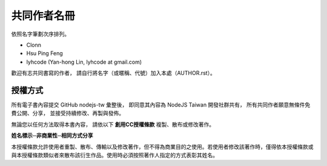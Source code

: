 共同作者名冊
=============

依照名字筆劃次序排列。

* Clonn
* Hsu Ping Feng
* lyhcode (Yan-hong Lin, lyhcode at gmail.com)

歡迎有志共同書寫的作者，
請自行將名字（或暱稱、代號）加入本處（AUTHOR.rst）。

授權方式
---------

所有電子書內容提交 GitHub nodejs-tw 彙整後，
即同意其內容為 NodeJS Taiwan 開發社群共有，
所有共同作者願意無條件免費公開、分享，
並接受持續修改、再製與發佈。

無論您以任何方法取得本書內容，
請依以下 **創用CC授權條款** 複製、散布或修改著作。

**姓名標示─非商業性─相同方式分享**

本授權條款允許使用者重製、散布、傳輸以及修改著作，但不得為商業目的之使用。若使用者修改該著作時，僅得依本授權條款或與本授權條款類似者來散布該衍生作品。使用時必須按照著作人指定的方式表彰其姓名。
